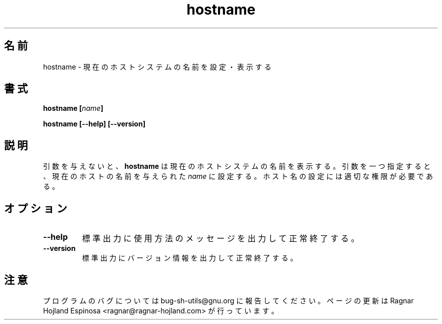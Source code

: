.\" You may copy, distribute and modify under the terms of the LDP General
.\" Public License as specified in the LICENSE file that comes with the
.\" gnumaniak distribution
.\"
.\" The author kindly requests that no comments regarding the "better"
.\" suitability or up-to-date notices of any info documentation alternative
.\" is added without contacting him first.
.\"
.\" (C) 1999-2002 Ragnar Hojland Espinosa <ragnar@ragnar-hojland.com>
.\"
.\"     GNU hostname man page
.\"     man pages are NOT obsolete!
.\"     <ragnar@ragnar-hojland.com>
.\"
.\" Japanese Version Copyright (c) 2000 NAKANO Takeo all rights reserved.
.\" Translated Sun 12 Mar 2000 by NAKANO Takeo <nakano@apm.seikei.ac.jp>
.\"
.TH hostname 1 "18 June 2002" "GNU Shell Utilities 2.1"
.\"O .SH NAME
.\"O hostname \- set or print the name of the current host system
.SH 名前
hostname \- 現在のホストシステムの名前を設定・表示する
.\"O .SH SYNOPSIS
.SH 書式
.BI "hostname [" name ]
.sp
.B hostname [\-\-help] [\-\-version]
.\"O .SH DESCRIPTION
.SH 説明
.\"O With no arguments,
.\"O .B hostname
.\"O prints the name of the current host system.
.\"O With one argument, it sets the current host name to the specified 
.\"O .IR name .
.\"O You must have the appropiate privileges to set the host name.
引数を与えないと、
.B hostname
は現在のホストシステムの名前を表示する。
引数を一つ指定すると、現在のホストの名前を与えられた
.I name
に設定する。ホスト名の設定には適切な権限が必要である。
.\"O .SH OPTIONS
.SH オプション
.TP
.B "\-\-help"
.\"O Print a usage message on standard output and exit successfully.
標準出力に使用方法のメッセージを出力して正常終了する。
.TP
.B "\-\-version"
.\"O Print version information on standard output then exit successfully.
標準出力にバージョン情報を出力して正常終了する。
.\"O .SH NOTES
.SH 注意
.\"O Report bugs to bug-sh-utils@gnu.org.
.\"O Page updated by Ragnar Hojland Espinosa <ragnar@ragnar-hojland.com>
プログラムのバグについては bug-sh-utils@gnu.org に報告してください。
ページの更新は Ragnar Hojland Espinosa <ragnar@ragnar-hojland.com> が行っています。

